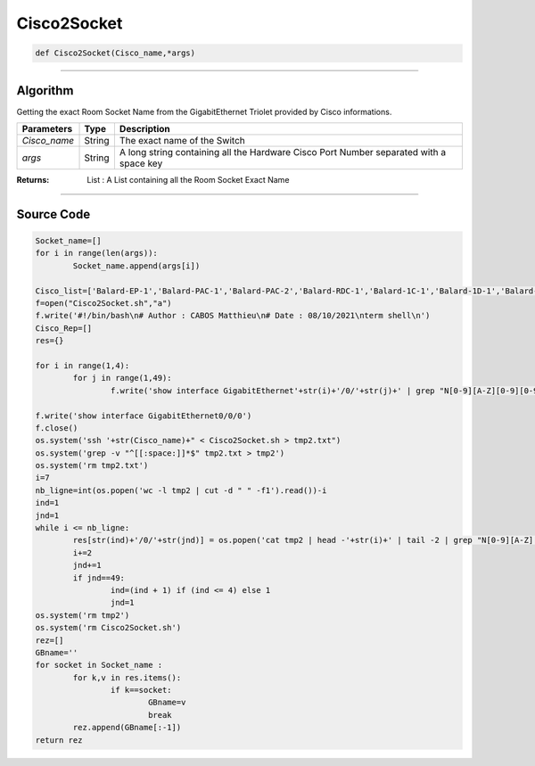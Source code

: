 Cisco2Socket
============

.. code-block:: python

	def Cisco2Socket(Cisco_name,*args)

_________________________________________________________________

**Algorithm**
-------------

Getting the exact Room Socket Name from the GigabitEthernet Triolet provided by Cisco informations.

=============== ========== =========================================================================================
**Parameters**   **Type**   **Description**
*Cisco_name*     String     The exact name of the Switch 
*args*           String     A long string containing all the Hardware Cisco Port Number separated with a space key
=============== ========== =========================================================================================

:Returns: List : A List containing all the Room Socket Exact Name

_________________________________________________________________

**Source Code**
---------------

.. code-block:: python

	Socket_name=[]
	for i in range(len(args)):
		Socket_name.append(args[i])

	Cisco_list=['Balard-EP-1','Balard-PAC-1','Balard-PAC-2','Balard-RDC-1','Balard-1C-1','Balard-1D-1','Balard-1G-1','Balard-1G-2','Balard-1H-1','Balard-2C-1','Balard-2D-1','Balard-2G-1','Balard-2H-1','Balard-2H-2','Balard-3C-1','Balard-3D-1','Balard-3G-1','Balard-3G-2','Balard-3H-1','Balard-4C-1','Balard-4D-1','Balard-4G-1','Balard-4H-1']
	f=open("Cisco2Socket.sh","a")
	f.write('#!/bin/bash\n# Author : CABOS Matthieu\n# Date : 08/10/2021\nterm shell\n')
	Cisco_Rep=[]	
	res={}

	for i in range(1,4):
		for j in range(1,49):
			f.write('show interface GigabitEthernet'+str(i)+'/0/'+str(j)+' | grep "N[0-9][A-Z][0-9][0-9]*-[0-9]*" \n')
	
	f.write('show interface GigabitEthernet0/0/0')
	f.close()
	os.system('ssh '+str(Cisco_name)+" < Cisco2Socket.sh > tmp2.txt")
	os.system('grep -v "^[[:space:]]*$" tmp2.txt > tmp2')
	os.system('rm tmp2.txt')
	i=7
	nb_ligne=int(os.popen('wc -l tmp2 | cut -d " " -f1').read())-i
	ind=1
	jnd=1
	while i <= nb_ligne:
		res[str(ind)+'/0/'+str(jnd)] = os.popen('cat tmp2 | head -'+str(i)+' | tail -2 | grep "N[0-9][A-Z][0-9][0-9]*-[0-9]*" | cut -d " " -f4 | sed "s/,//"').read()
		i+=2
		jnd+=1
		if jnd==49:
			ind=(ind + 1) if (ind <= 4) else 1 
			jnd=1
	os.system('rm tmp2')
	os.system('rm Cisco2Socket.sh')
	rez=[]
	GBname=''
	for socket in Socket_name :
		for k,v in res.items():
			if k==socket:
				GBname=v
				break		
		rez.append(GBname[:-1])
	return rez
